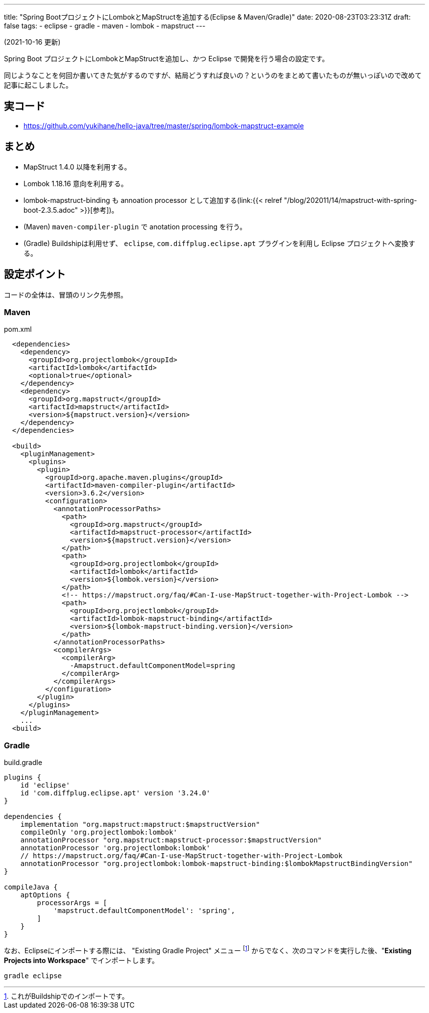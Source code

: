 ---
title: "Spring BootプロジェクトにLombokとMapStructを追加する(Eclipse & Maven/Gradle)"
date: 2020-08-23T03:23:31Z
draft: false
tags:
  - eclipse
  - gradle
  - maven
  - lombok
  - mapstruct
---

(2021-10-16 更新)

Spring Boot プロジェクトにLombokとMapStructを追加し、かつ Eclipse で開発を行う場合の設定です。

同じようなことを何回か書いてきた気がするのですが、結局どうすれば良いの？というのをまとめて書いたものが無いっぽいので改めて記事に起こしました。

== 実コード

* https://github.com/yukihane/hello-java/tree/master/spring/lombok-mapstruct-example

== まとめ

* MapStruct 1.4.0 以降を利用する。
* Lombok 1.18.16 意向を利用する。
* lombok-mapstruct-binding も annoation processor として追加する(link:{{< relref "/blog/202011/14/mapstruct-with-spring-boot-2.3.5.adoc" >}}[参考])。
* (Maven) `maven-compiler-plugin` で anotation processing を行う。
* (Gradle) Buildshipは利用せず、 `eclipse`, `com.diffplug.eclipse.apt` プラグインを利用し Eclipse プロジェクトへ変換する。

== 設定ポイント

コードの全体は、冒頭のリンク先参照。

=== Maven

[source,xml]
.pom.xml
----
  <dependencies>
    <dependency>
      <groupId>org.projectlombok</groupId>
      <artifactId>lombok</artifactId>
      <optional>true</optional>
    </dependency>
    <dependency>
      <groupId>org.mapstruct</groupId>
      <artifactId>mapstruct</artifactId>
      <version>${mapstruct.version}</version>
    </dependency>
  </dependencies>

  <build>
    <pluginManagement>
      <plugins>
        <plugin>
          <groupId>org.apache.maven.plugins</groupId>
          <artifactId>maven-compiler-plugin</artifactId>
          <version>3.6.2</version>
          <configuration>
            <annotationProcessorPaths>
              <path>
                <groupId>org.mapstruct</groupId>
                <artifactId>mapstruct-processor</artifactId>
                <version>${mapstruct.version}</version>
              </path>
              <path>
                <groupId>org.projectlombok</groupId>
                <artifactId>lombok</artifactId>
                <version>${lombok.version}</version>
              </path>
              <!-- https://mapstruct.org/faq/#Can-I-use-MapStruct-together-with-Project-Lombok -->
              <path>
                <groupId>org.projectlombok</groupId>
                <artifactId>lombok-mapstruct-binding</artifactId>
                <version>${lombok-mapstruct-binding.version}</version>
              </path>
            </annotationProcessorPaths>
            <compilerArgs>
              <compilerArg>
                -Amapstruct.defaultComponentModel=spring
              </compilerArg>
            </compilerArgs>
          </configuration>
        </plugin>
      </plugins>
    </pluginManagement>
    ...
  <build>
----

=== Gradle

[souce,groovy]
.build.gradle
----
plugins {
    id 'eclipse'
    id 'com.diffplug.eclipse.apt' version '3.24.0'
}

dependencies {
    implementation "org.mapstruct:mapstruct:$mapstructVersion"
    compileOnly 'org.projectlombok:lombok'
    annotationProcessor "org.mapstruct:mapstruct-processor:$mapstructVersion"
    annotationProcessor 'org.projectlombok:lombok'
    // https://mapstruct.org/faq/#Can-I-use-MapStruct-together-with-Project-Lombok
    annotationProcessor "org.projectlombok:lombok-mapstruct-binding:$lombokMapstructBindingVersion"
}

compileJava {
    aptOptions {
        processorArgs = [
            'mapstruct.defaultComponentModel': 'spring',
        ]
    }
}
----

なお、Eclipseにインポートする際には、 "Existing Gradle Project" メニュー footnote:[これがBuildshipでのインポートです。] からでなく、次のコマンドを実行した後、"*Existing Projects into Workspace*" でインポートします。

----
gradle eclipse
----
